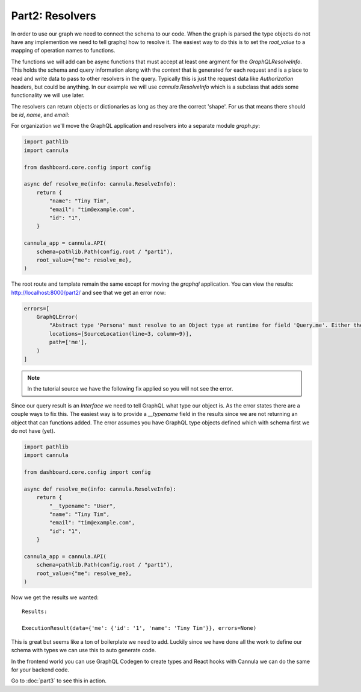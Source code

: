 Part2: Resolvers
================

In order to use our graph we need to connect the schema to our code.
When the graph is parsed the type objects do not have any implemention we
need to tell graphql how to resolve it. The easiest way to do this is to
set the `root_value` to a mapping of operation names to functions.

The functions we will add can be async functions that must accept at
least one argment for the `GraphQLResolveInfo`. This holds the schema
and query information along with the `context` that is generated for
each request and is a place to read and write data to pass to other
resolvers in the query. Typically this is just the request data like
`Authorization` headers, but could be anything. In our example we will
use `cannula.ResolveInfo` which is a subclass that adds some functionality
we will use later.

The resolvers can return objects or dictionaries as long as they are the
correct 'shape'. For us that means there should be `id`, `name`, and `email`:

For organization we'll move the GraphQL application and resolvers into a
separate module `graph.py`:

.. code-block:: python

    import pathlib
    import cannula

    from dashboard.core.config import config

    async def resolve_me(info: cannula.ResolveInfo):
        return {
            "name": "Tiny Tim",
            "email": "tim@example.com",
            "id": "1",
        }

    cannula_app = cannula.API(
        schema=pathlib.Path(config.root / "part1"),
        root_value={"me": resolve_me},
    )

The root route and template remain the same except for moving the `graphql`
application. You can view the results: http://localhost:8000/part2/ and see that
we get an error now:

.. code-block:: python

    errors=[
        GraphQLError(
            "Abstract type 'Persona' must resolve to an Object type at runtime for field 'Query.me'. Either the 'Persona' type should provide a 'resolve_type' function or each possible type should provide an 'is_type_of' function.",
            locations=[SourceLocation(line=3, column=9)],
            path=['me'],
        )
    ]

.. note:: In the tutorial source we have the following fix applied so you will not see the error.

Since our query result is an `Interface` we need to tell GraphQL what type our
object is. As the error states there are a couple ways to fix this. The easiest
way is to provide a `__typename` field in the results since we are not returning
an object that can functions added. The error assumes you have GraphQL type objects
defined which with schema first we do not have (yet).

.. code-block:: python

    import pathlib
    import cannula

    from dashboard.core.config import config

    async def resolve_me(info: cannula.ResolveInfo):
        return {
            "__typename": "User",
            "name": "Tiny Tim",
            "email": "tim@example.com",
            "id": "1",
        }

    cannula_app = cannula.API(
        schema=pathlib.Path(config.root / "part1"),
        root_value={"me": resolve_me},
    )

Now we get the results we wanted::

    Results:

    ExecutionResult(data={'me': {'id': '1', 'name': 'Tiny Tim'}}, errors=None)


This is great but seems like a ton of boilerplate we need to add. Luckily since we
have done all the work to define our schema with types we can use this to auto generate
code.

In the frontend world you can use GraphQL Codegen to create types and React hooks
with Cannula we can do the same for your backend code.

Go to :doc:`part3` to see this in action.